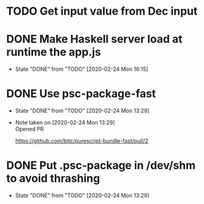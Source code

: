 * TODO Get input value from Dec input
* DONE Make Haskell server load at runtime the app.js
  CLOSED: [2020-02-24 Mon 16:15]
  - State "DONE"       from "TODO"       [2020-02-24 Mon 16:15]
* DONE Use psc-package-fast
  CLOSED: [2020-02-24 Mon 13:29]
  - State "DONE"       from "TODO"       [2020-02-24 Mon 13:29]
  - Note taken on [2020-02-24 Mon 13:29] \\
    Opened PR

    https://github.com/bitc/purescript-bundle-fast/pull/2

* DONE Put .psc-package in /dev/shm to avoid thrashing
  CLOSED: [2020-02-24 Mon 13:29]
  - State "DONE"       from "TODO"       [2020-02-24 Mon 13:29]
